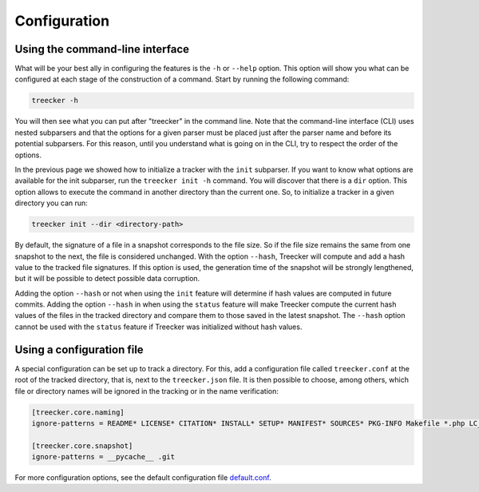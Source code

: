 Configuration
=============

Using the command-line interface
~~~~~~~~~~~~~~~~~~~~~~~~~~~~~~~~

What will be your best ally in configuring the features is the ``-h`` or ``--help`` option.
This option will show you what can be configured at each stage of the construction of a command.
Start by running the following command:

.. code-block:: bash

   treecker -h

You will then see what you can put after "treecker" in the command line.
Note that the command-line interface (CLI) uses nested subparsers and that the options for a given parser must be placed just after the parser name and before its potential subparsers.
For this reason, until you understand what is going on in the CLI, try to respect the order of the options.

In the previous page we showed how to initialize a tracker with the ``init`` subparser.
If you want to know what options are available for the init subparser, run the ``treecker init -h`` command.
You will discover that there is a ``dir`` option.
This option allows to execute the command in another directory than the current one.
So, to initialize a tracker in a given directory you can run:

.. code-block:: bash

   treecker init --dir <directory-path>

By default, the signature of a file in a snapshot corresponds to the file size.
So if the file size remains the same from one snapshot to the next, the file is considered unchanged.
With the option ``--hash``, Treecker will compute and add a hash value to the tracked file signatures.
If this option is used, the generation time of the snapshot will be strongly lengthened, but it will be possible to detect possible data corruption.

Adding the option ``--hash`` or not when using the ``init`` feature will determine if hash values are computed in future commits.
Adding the option ``--hash`` in when using the ``status`` feature will make Treecker compute the current hash values of the files in the tracked directory and compare them to those saved in the latest snapshot.
The ``--hash`` option cannot be used with the ``status`` feature if Treecker was initialized without hash values.

Using a configuration file
~~~~~~~~~~~~~~~~~~~~~~~~~~

A special configuration can be set up to track a directory.
For this, add a configuration file called ``treecker.conf`` at the root of the tracked directory, that is, next to the ``treecker.json`` file.
It is then possible to choose, among others, which file or directory names will be ignored in the tracking or in the name verification:

.. code-block:: ini

   [treecker.core.naming]
   ignore-patterns = README* LICENSE* CITATION* INSTALL* SETUP* MANIFEST* SOURCES* PKG-INFO Makefile *.php LC_MESSAGES en_US en_GB fr_FR

   [treecker.core.snapshot]
   ignore-patterns = __pycache__ .git

For more configuration options, see the default configuration file `default.conf <https://gitlab.com/dustils/treecker/-/blob/main/src/treecker/default.conf>`_.
